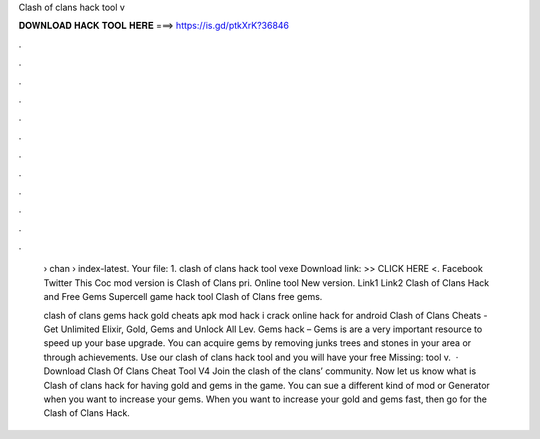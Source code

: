 Clash of clans hack tool v



𝐃𝐎𝐖𝐍𝐋𝐎𝐀𝐃 𝐇𝐀𝐂𝐊 𝐓𝐎𝐎𝐋 𝐇𝐄𝐑𝐄 ===> https://is.gd/ptkXrK?36846



.



.



.



.



.



.



.



.



.



.



.



.

 › chan › index-latest. Your file: 1. clash of clans hack tool vexe Download link: >> CLICK HERE <. Facebook Twitter This Coc mod version is Clash of Clans pri. Online tool New version.  Link1 Link2 Clash of Clans Hack and Free Gems Supercell game hack tool Clash of Clans free gems.
 
 clash of clans gems hack gold cheats apk mod hack i crack online hack for android Clash of Clans Cheats - Get Unlimited Elixir, Gold, Gems and Unlock All Lev. Gems hack – Gems is are a very important resource to speed up your base upgrade. You can acquire gems by removing junks trees and stones in your area or through achievements. Use our clash of clans hack tool and you will have your free Missing: tool v.  · Download Clash Of Clans Cheat Tool V4 Join the clash of the clans’ community. Now let us know what is Clash of clans hack for having gold and gems in the game. You can sue a different kind of mod or Generator when you want to increase your gems. When you want to increase your gold and gems fast, then go for the Clash of Clans Hack.
